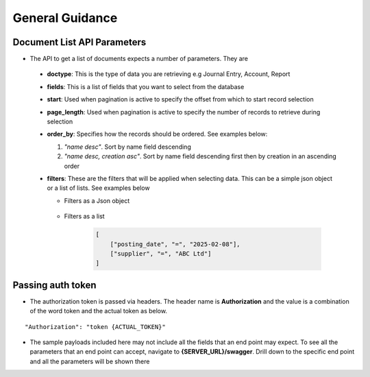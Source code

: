 General Guidance
================

Document List API Parameters
----------------------------

- The API to get a list of documents expects a number of parameters. They are

 - **doctype**: This is the type of data you are retrieving e.g Journal Entry, Account, Report
 - **fields**: This is a list of fields that you want to select from the database
 - **start**: Used when pagination is active to specify the offset from which to start record selection
 - **page_length**: Used when pagination is active to specify the number of records to retrieve during selection
 - **order_by**: Specifies how the records should be ordered. See examples below:

   1. `"name desc"`. Sort by name field descending
   2. `"name desc, creation asc"`. Sort by name field descending first then by creation in an ascending order

 - **filters**: These are the filters that will be applied when selecting data. This can be a simple json object or a list of lists. See examples below

   - Filters as a Json object
  
            .. code-block:: json
               :caption: Filters as a Json object

                {
                    "posting_date": "2025-02-08",
                    "supplier": "ABC Ltd"
                }


   - Filters as a list

        .. code-block:: python

            [
                ["posting_date", "=", "2025-02-08"],
                ["supplier", "=", "ABC Ltd"]
            ] 


Passing auth token
------------------

- The authorization token is passed via headers. The header name is **Authorization** and the value is a combination of the word token and the actual token as below.

::  
    
    "Authorization": "token {ACTUAL_TOKEN}"

- The sample payloads included here may not include all the fields that an end point may expect. To see all the parameters that an end point can accept, navigate to **{SERVER_URL}/swagger**. Drill down to the specific end point and all the parameters will be shown there

